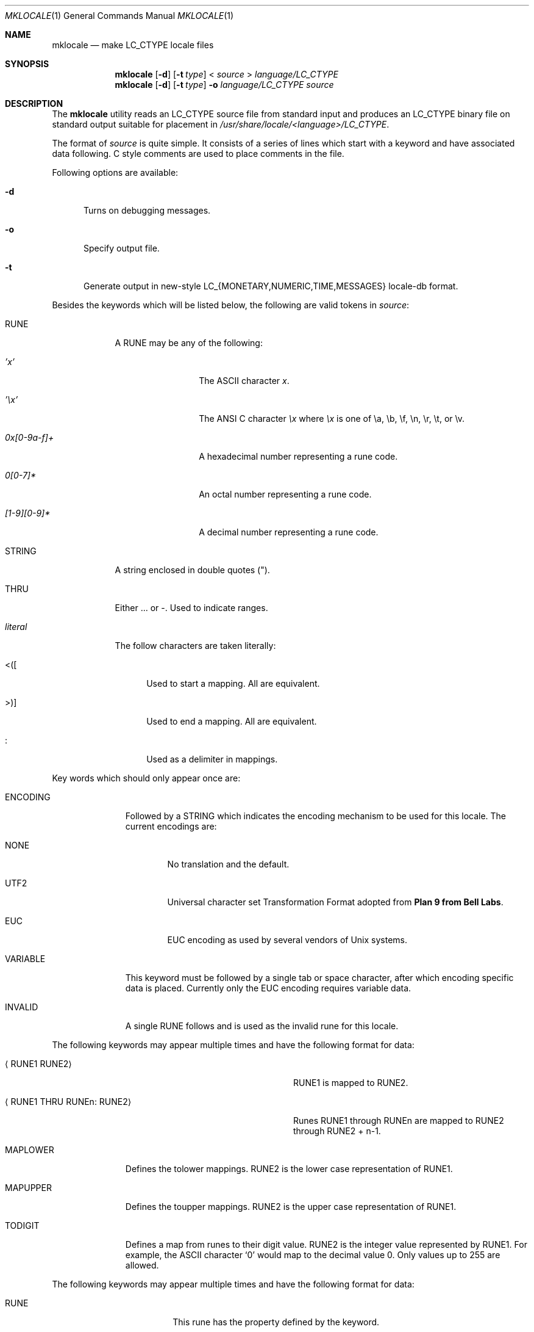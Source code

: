 .\" $NetBSD: mklocale.1,v 1.15.12.1 2014/08/20 00:05:01 tls Exp $
.\" FreeBSD: src/usr.bin/mklocale/mklocale.1,v 1.6 1999/09/20 09:15:21 phantom Exp
.\"
.\" Copyright (c) 1993, 1994
.\"	The Regents of the University of California.  All rights reserved.
.\"
.\" This code is derived from software contributed to Berkeley by
.\" Paul Borman at Krystal Technologies.
.\"
.\" Redistribution and use in source and binary forms, with or without
.\" modification, are permitted provided that the following conditions
.\" are met:
.\" 1. Redistributions of source code must retain the above copyright
.\"    notice, this list of conditions and the following disclaimer.
.\" 2. Redistributions in binary form must reproduce the above copyright
.\"    notice, this list of conditions and the following disclaimer in the
.\"    documentation and/or other materials provided with the distribution.
.\" 3. Neither the name of the University nor the names of its contributors
.\"    may be used to endorse or promote products derived from this software
.\"    without specific prior written permission.
.\"
.\" THIS SOFTWARE IS PROVIDED BY THE REGENTS AND CONTRIBUTORS ``AS IS'' AND
.\" ANY EXPRESS OR IMPLIED WARRANTIES, INCLUDING, BUT NOT LIMITED TO, THE
.\" IMPLIED WARRANTIES OF MERCHANTABILITY AND FITNESS FOR A PARTICULAR PURPOSE
.\" ARE DISCLAIMED.  IN NO EVENT SHALL THE REGENTS OR CONTRIBUTORS BE LIABLE
.\" FOR ANY DIRECT, INDIRECT, INCIDENTAL, SPECIAL, EXEMPLARY, OR CONSEQUENTIAL
.\" DAMAGES (INCLUDING, BUT NOT LIMITED TO, PROCUREMENT OF SUBSTITUTE GOODS
.\" OR SERVICES; LOSS OF USE, DATA, OR PROFITS; OR BUSINESS INTERRUPTION)
.\" HOWEVER CAUSED AND ON ANY THEORY OF LIABILITY, WHETHER IN CONTRACT, STRICT
.\" LIABILITY, OR TORT (INCLUDING NEGLIGENCE OR OTHERWISE) ARISING IN ANY WAY
.\" OUT OF THE USE OF THIS SOFTWARE, EVEN IF ADVISED OF THE POSSIBILITY OF
.\" SUCH DAMAGE.
.\"
.\"	@(#)mklocale.1	8.2 (Berkeley) 4/18/94
.\"
.Dd July 15, 2013
.Dt MKLOCALE 1
.Os
.Sh NAME
.Nm mklocale
.Nd make LC_CTYPE locale files
.Sh SYNOPSIS
.Nm mklocale
.Op Fl d
.Op Fl t Ar type
\*[Lt]
.Ar source
\*[Gt]
.Ar language/LC_CTYPE
.Nm mklocale
.Op Fl d
.Op Fl t Ar type
.Fl o
.Ar language/LC_CTYPE
.Ar source
.Sh DESCRIPTION
The
.Nm mklocale
utility reads an
.Dv LC_CTYPE
source file from standard input and produces an
.Dv LC_CTYPE
binary file on standard output suitable for placement in
.Pa /usr/share/locale/\*[Lt]language\*[Gt]/LC_CTYPE .
.Pp
The format of
.Ar source
is quite simple.
It consists of a series of lines which start with a keyword and have
associated data following.
C style comments are used
to place comments in the file.
.Pp
Following options are available:
.Bl -tag -width XXX
.It Fl d
Turns on debugging messages.
.It Fl o
Specify output file.
.It Fl t
Generate output in new-style LC_{MONETARY,NUMERIC,TIME,MESSAGES}
locale-db format.
.El
.Pp
Besides the keywords which will be listed below,
the following are valid tokens in
.Ar source :
.Bl -tag -width literal
.It Dv RUNE
A
.Dv RUNE
may be any of the following:
.Bl -tag -width 0x[0-9a-f]+
.It Ar 'x'
The ASCII character
.Ar x .
.It Ar '\ex'
The ANSI C character
.Ar \ex
where
.Ar \ex
is one of
.Dv \ea ,
.Dv \eb ,
.Dv \ef ,
.Dv \en ,
.Dv \er ,
.Dv \et ,
or
.Dv \ev .
.It Ar 0x[0-9a-f]+
A hexadecimal number representing a rune code.
.It Ar 0[0-7]*
An octal number representing a rune code.
.It Ar [1-9][0-9]*
A decimal number representing a rune code.
.El
.It Dv STRING
A string enclosed in double quotes (").
.It Dv THRU
Either
.Dv ...
or
.Dv - .
Used to indicate ranges.
.It Ar literal
The follow characters are taken literally:
.Bl -tag -width "\*[Lt]\|\|(\|\|["
.It Dv "\*[Lt]\|(\|["
Used to start a mapping.
All are equivalent.
.It Dv "\*[Gt]\|\^)\|]"
Used to end a mapping.
All are equivalent.
.It Dv \&:
Used as a delimiter in mappings.
.El
.El
.Pp
Key words which should only appear once are:
.Bl -tag -width PHONOGRAM
.It Dv ENCODING
Followed by a
.Dv STRING
which indicates the encoding mechanism to be used for this locale.
The current encodings are:
.Bl -tag -width NONE
.It Dv NONE
No translation and the default.
.It Dv UTF2
.Dv "Universal character set Transformation Format"
adopted from
.Nm "Plan 9 from Bell Labs" .
.It Dv EUC
.Dv EUC
encoding as used by several
vendors of
.Ux
systems.
.El
.It Dv VARIABLE
This keyword must be followed by a single tab or space character,
after which encoding specific data is placed.
Currently only the
.Dv "EUC"
encoding requires variable data.
.\" See
.\" .Xr euc 4
.\" for further details.
.It Dv INVALID
A single
.Dv RUNE
follows and is used as the invalid rune for this locale.
.El
.Pp
The following keywords may appear multiple times and have the following
format for data:
.Bl -tag -width "XXRUNE1 THRU RUNEn : RUNE2XX" -offset indent
.It Aq Dv RUNE1 RUNE2
.Dv RUNE1
is mapped to
.Dv RUNE2 .
.It Aq Dv RUNE1 THRU RUNEn : RUNE2
Runes
.Dv RUNE1
through
.Dv RUNEn
are mapped to
.Dv RUNE2
through
.Dv RUNE2
+ n-1.
.El
.Bl -tag -width PHONOGRAM
.It Dv MAPLOWER
Defines the tolower mappings.
.Dv RUNE2
is the lower case representation of
.Dv RUNE1 .
.It Dv MAPUPPER
Defines the toupper mappings.
.Dv RUNE2
is the upper case representation of
.Dv RUNE1 .
.It Dv TODIGIT
Defines a map from runes to their digit value.
.Dv RUNE2
is the integer value represented by
.Dv RUNE1 .
For example, the ASCII character
.Sq 0
would map to the decimal value 0.
Only values up to 255 are allowed.
.El
.Pp
The following keywords may appear multiple times and have the following
format for data:
.Bl -tag -width "RUNE1 THRU RUNEn"
.It Dv RUNE
This rune has the property defined by the keyword.
.It Dv "RUNE1 THRU RUNEn"
All the runes between and including
.Dv RUNE1
and
.Dv RUNEn
have the property defined by the keyword.
.El
.Bl -tag -width PHONOGRAM
.It Dv ALPHA
Defines runes which are alphabetic, printable, and graphic.
.It Dv CONTROL
Defines runes which are control characters.
.It Dv DIGIT
Defines runes which are decimal digits, printable, and graphic.
.It Dv GRAPH
Defines runes which are graphic and printable.
.It Dv LOWER
Defines runes which are lower case, printable, and graphic.
.It Dv PUNCT
Defines runes which are punctuation, printable, and graphic.
.It Dv SPACE
Defines runes which are spaces.
.It Dv UPPER
Defines runes which are upper case, printable, and graphic.
.It Dv XDIGIT
Defines runes which are hexadecimal digits, printable, and graphic.
.It Dv BLANK
Defines runes which are blank.
.It Dv PRINT
Defines runes which are printable.
.It Dv IDEOGRAM
Defines runes which are ideograms, printable, and graphic.
.It Dv SPECIAL
Defines runes which are special characters, printable, and graphic.
.It Dv PHONOGRAM
Defines runes which are phonograms, printable, and graphic.
.It Dv SWIDTHn
Defines runes with specific glyph width.
.Ar n
takes 0 to 3.
.It Dv CHARSET
Controls character set for subsequent runes.
.\" To support
.\" .Xr iso2022 4
.\" locale definitions.
.El
.Sh SEE ALSO
.\"Xr colldef 1 ,
.Xr setlocale 3 ,
.\" .Xr euc 4 ,
.\" .Xr utf8 4
.Xr nls 7
.Sh HISTORY
The
.Nm mklocale
utility first appeared in
.Bx 4.4 .
.Sh BUGS
The
.Nm mklocale
utility is overly simplistic.
.Pp
We should switch to
.Nm localedef
and its file format, which is more standard.
